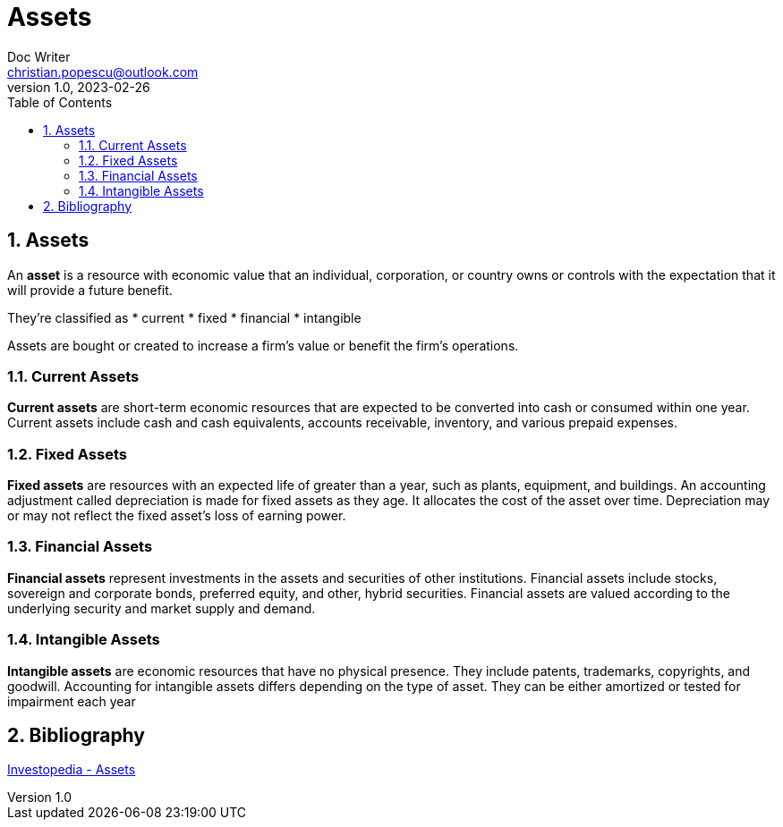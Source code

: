 = Assets
Doc Writer <christian.popescu@outlook.com>
v 1.0, 2023-02-26
:sectnums:
:toc:
:toclevels: 5

== Assets

An *asset* is a resource with economic value that an individual, corporation, or country owns or controls with the expectation that it will provide a future benefit.


They're classified as
* current
* fixed
* financial
* intangible

Assets are bought or created to increase a firm's value or benefit the firm's operations.

=== Current Assets
*Current assets* are short-term economic resources that are expected to be converted into cash or consumed within one year. Current assets include cash and cash equivalents, accounts receivable, inventory, and various prepaid expenses.

=== Fixed Assets
*Fixed assets* are resources with an expected life of greater than a year, such as plants, equipment, and buildings. An accounting adjustment called depreciation is made for fixed assets as they age. It allocates the cost of the asset over time. Depreciation may or may not reflect the fixed asset's loss of earning power.

=== Financial Assets
*Financial assets* represent investments in the assets and securities of other institutions. Financial assets include stocks, sovereign and corporate bonds, preferred equity, and other, hybrid securities. Financial assets are valued according to the underlying security and market supply and demand.

=== Intangible Assets
*Intangible assets* are economic resources that have no physical presence. They include patents, trademarks, copyrights, and goodwill. Accounting for intangible assets differs depending on the type of asset. They can be either amortized or tested for impairment each year

== Bibliography

https://www.investopedia.com/terms/a/asset.asp[Investopedia - Assets]